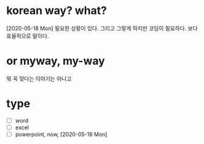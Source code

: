 * korean way? what?

[2020-05-18 Mon] 필요한 상황이 있다. 그리고 그렇게 하지만 코딩이 필요하다. 보다 효율적으로 말이다.

* or myway, my-way

뭐 꼭 맞다는 이야기는 아니고

* type

- [ ] word
- [ ] excel
- [ ] powerpoint, now, [2020-05-18 Mon]
